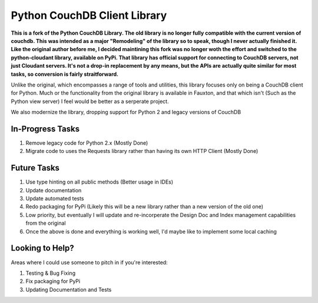 Python CouchDB Client Library
=============================


**This is a fork of the Python CouchDB Library. The old library is no longer fully compatible with the current version of couchdb. This was intended as a major "Remodeling" of the library so to speak, though I never actually finished it. Like the original author before me, I decided maintining this fork was no longer woth the effort and switched to the python-cloudant library, available on PyPi. That library has official support for connecting to CouchDB servers, not just Cloudant servers. It's not a drop-in replacement by any means, but the APIs are actually quite similar for most tasks, so conversion is fairly straitforward.**

Unlike the original, which encompasses a range of tools and utilities, this library focuses only on being a CouchDB client for Python. Much or the functionality from the original library is available in Fauxton, and that which isn't (Such as the Python view server) I feel would be better as a serperate project.

We also modernize the library, dropping support for Python 2 and legacy versions of CouchDB

In-Progress Tasks
-----------------

1. Remove legacy code for Python 2.x (Mostly Done)
2. Migrate code to uses the Requests library rather than having its own HTTP Client (Mostly Done) 


Future Tasks
-------------

1. Use type hinting on all public methods (Better usage in IDEs)
2. Update documentation
3. Update automated tests
4. Redo packaging for PyPi (Likely this will be a new library rather than a new version of the old one)
5. Low priority, but eventually I will update and re-incorperate the Design Doc and Index management capabilities from the original
6. Once the above is done and everything is working well, I'd maybe like to implement some local caching 


Looking to Help?
----------------

Areas where I could use someone to pitch in if you're interested:

1. Testing & Bug Fixing
2. Fix packaging for PyPi
3. Updating Documentation and Tests

